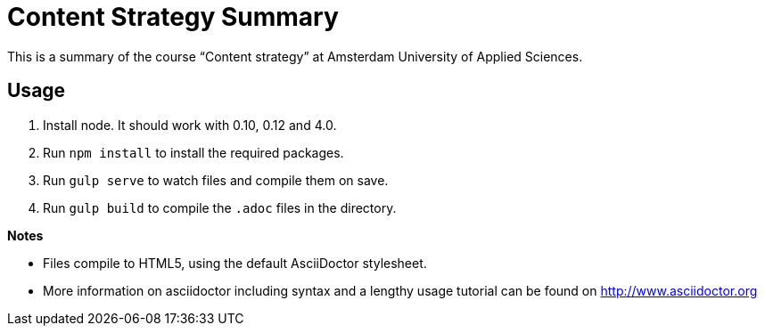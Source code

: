 = Content Strategy Summary

This is a summary of the course “Content strategy” at Amsterdam University of Applied Sciences.

== Usage

. Install node. It should work with 0.10, 0.12 and 4.0.
. Run `npm install` to install the required packages.
. Run `gulp serve` to watch files and compile them on save.
. Run `gulp build` to compile the `.adoc` files in the directory.

*Notes*

- Files compile to HTML5, using the default AsciiDoctor stylesheet.
- More information on asciidoctor including syntax and a lengthy usage tutorial can be found on http://www.asciidoctor.org


